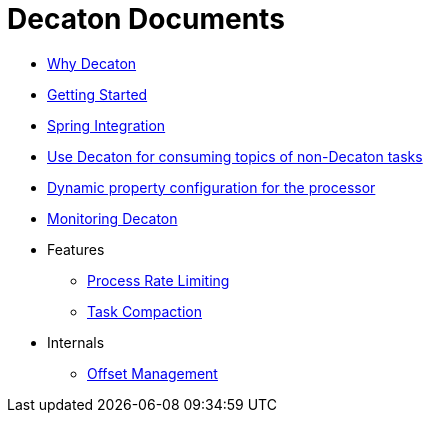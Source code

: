 Decaton Documents
=================
:base_version: 99.0.0
:modules:

- link:./why-decaton.adoc[Why Decaton]
- link:./getting-started.adoc[Getting Started]
- link:./spring-integration.adoc[Spring Integration]
- link:./consuming-any-data.adoc[Use Decaton for consuming topics of non-Decaton tasks]
- link:./dynamic-property-configuration.adoc[Dynamic property configuration for the processor]
- link:./monitoring.adoc[Monitoring Decaton]
- Features
  * link:./feature-rate-limit.adoc[Process Rate Limiting]
  * link:./feature-compaction.adoc[Task Compaction]
- Internals
  * link:./internal-offset-management.adoc[Offset Management]
